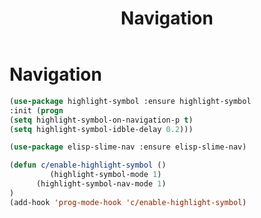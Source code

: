 #+TITLE: Navigation
#+STARTUP: hideblocks
* Navigation
  
  #+begin_src emacs-lisp
(use-package highlight-symbol :ensure highlight-symbol
:init (progn
(setq highlight-symbol-on-navigation-p t)
(setq highlight-symbol-idble-delay 0.2)))
  #+end_src

#+begin_src emacs-lisp
(use-package elisp-slime-nav :ensure elisp-slime-nav)
#+end_src

  #+begin_src emacs-lisp
(defun c/enable-highlight-symbol ()
         (highlight-symbol-mode 1)
      (highlight-symbol-nav-mode 1)
)
(add-hook 'prog-mode-hook 'c/enable-highlight-symbol)
  #+end_src


